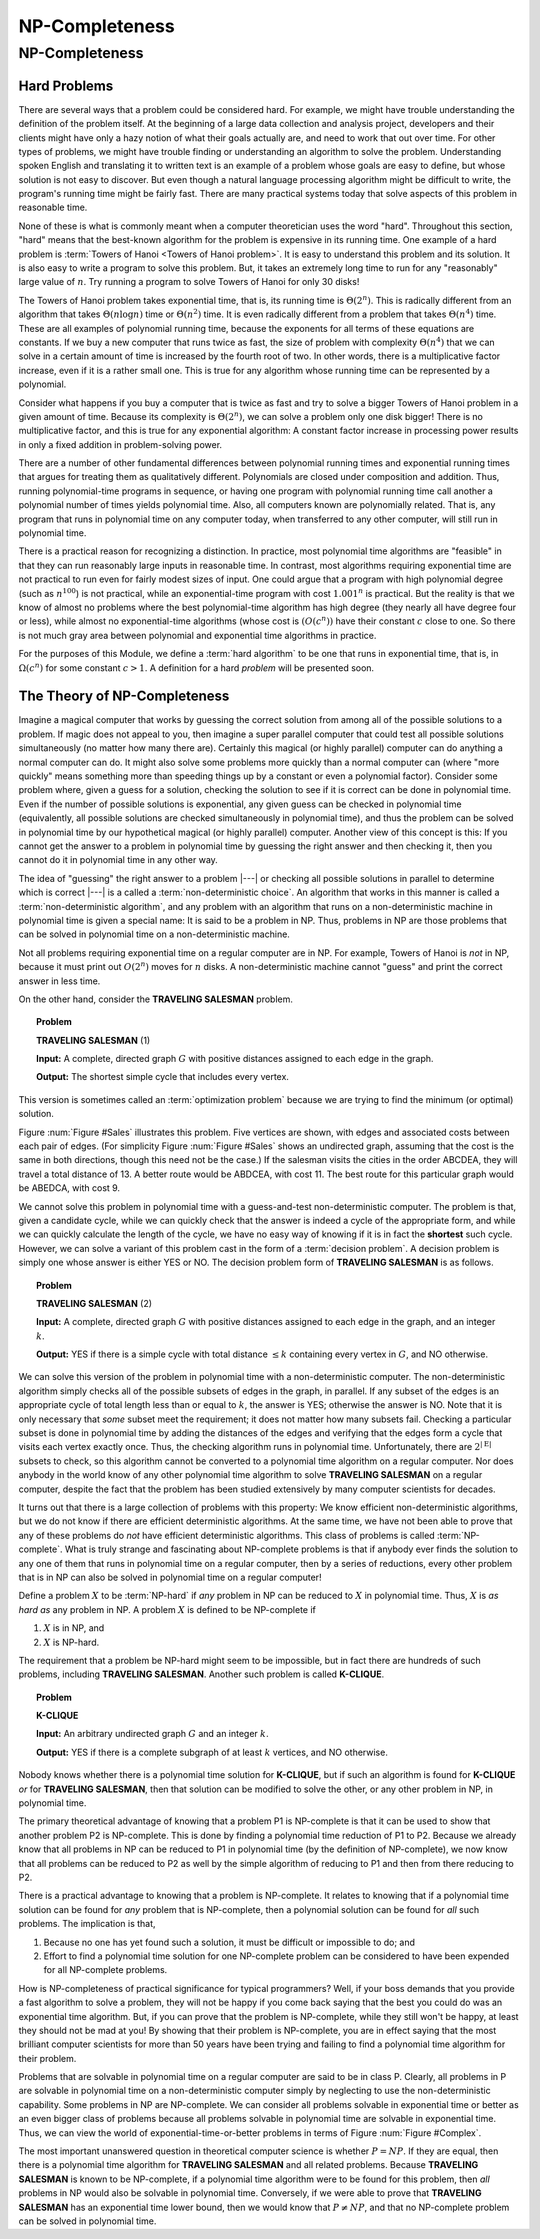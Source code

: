 .. This file is part of the OpenDSA eTextbook project. See
.. http://opendsa.org for more details.
.. Copyright (c) 2012-2020 by the OpenDSA Project Contributors, and
.. distributed under an MIT open source license.

.. avmetadata::
   :title: NP-Completeness
   :author: Cliff Shaffer
   :institution: Virginia Tech
   :topic: NP-completeness
   :keyword: NP-Complete
   :naturallanguage: en
   :programminglanguage: N/A
   :description: An initial introduction to the concept of NP-completeness, including definitions for NP, NP-hard, and NP-complete. Introduces some example problems, including Traveling Salesman and Clique.

NP-Completeness
===============

NP-Completeness
---------------

Hard Problems
~~~~~~~~~~~~~

There are several ways that a problem could be considered hard.
For example, we might have trouble understanding the definition of the
problem itself.
At the beginning of a large data collection and analysis project,
developers and their clients might have only a hazy notion of what
their goals actually are, and need to work that out over time.
For other types of problems, we might have trouble finding or
understanding an algorithm to solve the problem.
Understanding spoken English and translating it to written text is an
example of a problem whose goals are easy to define, but whose
solution is not easy to discover.
But even though a natural language processing algorithm might be
difficult to write, the program's running time might be fairly fast.
There are many practical systems today that solve aspects of this
problem in reasonable time.

None of these is what is commonly meant when a computer
theoretician uses the word "hard".
Throughout this section, "hard" means that the best-known algorithm
for the problem is expensive in its running time.
One example of a hard problem is
:term:`Towers of Hanoi <Towers of Hanoi problem>`.
It is easy to understand this problem and its solution.
It is also easy to write a program to solve this problem.
But, it takes an extremely long time to run for any "reasonably"
large value of :math:`n`.
Try running a program to solve Towers of Hanoi for only 30 disks!

The Towers of Hanoi problem takes exponential time, that is, its
running time is :math:`\Theta(2^n)`.
This is radically different from an algorithm that takes
:math:`\Theta(n \log n)` time or :math:`\Theta(n^2)` time.
It is even radically different from a problem that takes
:math:`\Theta(n^4)` time.
These are all examples of polynomial running time, because the
exponents for all terms of these equations are constants.
If we buy a new computer that runs twice as fast,
the size of problem with complexity :math:`\Theta(n^4)` that we can
solve in a certain amount of time is increased by the fourth root of
two.
In other words, there is a multiplicative factor increase, even if it
is a rather small one.
This is true for any algorithm whose running time can be represented
by a polynomial.

Consider what happens if you buy a computer that is twice as fast and
try to solve a bigger Towers of Hanoi problem in a given amount of
time.
Because its complexity is :math:`\Theta(2^n)`, we can solve a problem
only one disk bigger!
There is no multiplicative factor, and this is true for any
exponential algorithm:
A constant factor increase in processing
power results in only a fixed addition in problem-solving power.

There are a number of other fundamental differences between
polynomial running times and exponential running times that argues for
treating them as qualitatively different.
Polynomials are closed under composition and addition.
Thus, running polynomial-time programs in sequence, or having one
program with polynomial running time call another a polynomial number
of times yields polynomial time.
Also, all computers known are polynomially related.
That is, any program that runs in polynomial time on any computer
today, when transferred to any other computer, will still run in
polynomial time.

There is a practical reason for recognizing a distinction.
In practice, most polynomial time algorithms are "feasible" in that
they can run reasonably large inputs in reasonable time.
In contrast, most algorithms requiring exponential time are not
practical to run even for fairly modest sizes of input.
One could argue that a program with high polynomial degree
(such as :math:`n^{100}`) is not practical, while an exponential-time
program with cost :math:`1.001^n` is practical.
But the reality is that we know of almost no problems where the best
polynomial-time algorithm has high degree (they nearly all have
degree four or less), while almost no exponential-time algorithms
(whose cost is :math:`(O(c^n))` have their constant :math:`c` close to
one.
So there is not much gray area between polynomial and
exponential time algorithms in practice.

For the purposes of this Module, we define a :term:`hard algorithm`
to be one that runs in exponential time, that is, in
:math:`\Omega(c^n)` for some constant :math:`c > 1`.
A definition for a hard *problem* will be presented soon.

The Theory of NP-Completeness
~~~~~~~~~~~~~~~~~~~~~~~~~~~~~

Imagine a magical computer that works by guessing the correct
solution from among all of the possible solutions to a problem.
If magic does not appeal to you, then imagine a super parallel
computer that could test all possible solutions simultaneously (no
matter how many there are).
Certainly this magical (or highly parallel) computer can do anything a
normal computer can do.
It might also solve some problems more quickly than a normal computer
can (where "more quickly" means something more than speeding
things up by a constant or even a polynomial factor).
Consider some problem where, given a guess for a solution, checking
the solution to see if it is correct can be done in polynomial time.
Even if the number of possible solutions is exponential,
any given guess can be checked in polynomial time (equivalently, all
possible solutions are checked simultaneously in polynomial time),
and thus the problem can be solved in polynomial time by our
hypothetical magical (or highly parallel) computer.
Another view of this concept is this: If you cannot get the answer
to a problem in polynomial time by guessing the right answer and then
checking it, then you cannot do it in polynomial time in any other way.

The idea of "guessing" the right answer to a problem |---| or checking
all possible solutions in parallel to determine which is correct |---|
is a called a :term:`non-deterministic choice`.
An algorithm that works in this manner is called a
:term:`non-deterministic algorithm`,
and any problem with an algorithm that runs on a non-deterministic
machine in polynomial time is given a special name:
It is said to be a problem in NP.
Thus, problems in NP are those problems that can be solved
in polynomial time on a non-deterministic machine.

Not all problems requiring exponential time on a regular
computer are in NP.
For example, Towers of Hanoi is *not* in NP, because it must
print out :math:`O(2^n)` moves for :math:`n` disks.
A non-deterministic machine cannot "guess" and print the correct
answer in less time.

On the other hand, consider the **TRAVELING SALESMAN** problem.

.. topic:: Problem

   **TRAVELING SALESMAN** (1)

   **Input:** A complete, directed graph :math:`G` with
   positive distances assigned to each edge in the graph.

   **Output:** The shortest simple cycle that includes every vertex.

This version is sometimes called an :term:`optimization problem`
because we are trying to find the minimum (or optimal) solution.

Figure :num:`Figure #Sales` illustrates this problem.
Five vertices are shown, with edges and associated costs between each
pair of edges.
(For simplicity Figure :num:`Figure #Sales` shows an undirected graph,
assuming that the cost is the same in both
directions, though this need not be the case.)
If the salesman visits the cities in the order ABCDEA, they will travel
a total distance of 13.
A better route would be ABDCEA, with cost 11.
The best route for this particular graph would be ABEDCA, with cost 9.

.. _Sales:

.. inlineav:: SalesCON dgm
   :links: AV/NP/SalesCON.css
   :scripts: AV/NP/SalesCON.js
   :align: center
   :keyword: NP-completeness

   An example of the **TRAVELING SALESMAN** problem.
   Five vertices are shown, with edges between each pair of cities.
   The problem is to visit all of the cities exactly once,
   returning to the start city, with the least total cost.

We cannot solve this problem in polynomial time with a guess-and-test
non-deterministic computer.
The problem is that, given a candidate cycle, while we can quickly
check that the answer is indeed a cycle of the appropriate form,
and while we can quickly calculate the length of the cycle,
we have no easy way of knowing if it is in fact the **shortest**
such cycle.
However, we can solve a variant of this problem cast in the form
of a :term:`decision problem`.
A decision problem is simply one whose answer is either YES or NO.
The decision problem form of **TRAVELING SALESMAN** is as follows.

.. topic:: Problem

   **TRAVELING SALESMAN** (2)

   **Input:** A complete, directed graph :math:`G` with
   positive distances assigned to each edge in the graph, and an
   integer :math:`k`.

   **Output:** YES if there is a simple cycle with total
   distance :math:`\leq k` containing every vertex in :math:`G`,
   and NO otherwise.

We can solve this version of the problem in polynomial time with a
non-deterministic computer.
The non-deterministic algorithm simply checks all of the possible
subsets of edges in the graph, in parallel.
If any subset of the edges is an appropriate cycle of total length
less than or equal to :math:`k`, the answer is YES; otherwise the
answer is NO.
Note that it is only necessary that *some* subset meet the
requirement; it does not matter how many subsets fail.
Checking a particular subset is done in polynomial time by adding the
distances of the edges and verifying that the edges form a cycle that
visits each vertex exactly once.
Thus, the checking algorithm runs in polynomial time.
Unfortunately, there are :math:`2^{|{\mathrm E}|}` subsets to check,
so this algorithm cannot be converted to a polynomial time algorithm
on a regular computer.
Nor does anybody in the world know of any other polynomial time
algorithm to solve **TRAVELING SALESMAN** on a regular computer, despite
the fact that the problem has been studied extensively by many
computer scientists for decades.

It turns out that there is a large collection of
problems with this property:
We know efficient non-deterministic algorithms, but we do not know if
there are efficient deterministic algorithms.
At the same time, we have not been able to prove that any of these
problems do *not* have efficient deterministic algorithms.
This class of problems is called :term:`NP-complete`.
What is truly strange and fascinating about NP-complete problems is
that if anybody ever finds the solution to any one of them that runs
in polynomial time on a regular computer, then by a series of
reductions, every other problem that is in NP can also be
solved in polynomial time on a regular computer!

Define a problem :math:`X` to be :term:`NP-hard` if *any* problem in
NP can be reduced to :math:`X` in polynomial time.
Thus, :math:`X` is *as hard as* any problem in NP.
A problem :math:`X` is defined to be NP-complete if

#. :math:`X` is in NP, and
#. :math:`X` is NP-hard.

The requirement that a problem be NP-hard might seem to be impossible,
but in fact there are hundreds of such problems,
including **TRAVELING SALESMAN**. 
Another such problem is called **K-CLIQUE**.

.. topic:: Problem

   **K-CLIQUE**

   **Input:** An arbitrary undirected graph :math:`G` and an
   integer :math:`k`.

   **Output:** YES if there is a complete subgraph of at
   least :math:`k` vertices, and NO otherwise.

.. inlineav:: cliqueCON ss
   :long_name: Clique Problem
   :links: AV/NP/cliqueCON.css
   :scripts: AV/NP/cliqueCON.js
   :output: show
   :keyword: NP-completeness

Nobody knows whether there is a polynomial time solution for
**K-CLIQUE**, but if such an algorithm is found for **K-CLIQUE** *or*
for **TRAVELING SALESMAN**, then that solution can be modified to solve
the other, or any other problem in NP, in polynomial time.

The primary theoretical advantage of knowing that a problem P1 is
NP-complete is that it can be used to show that another problem
P2 is NP-complete.
This is done by finding a polynomial time reduction of
P1 to P2.
Because we already know that all problems in NP can be reduced to P1
in polynomial time (by the definition of NP-complete), we now know
that all problems can be reduced to P2 as well by the simple algorithm
of reducing to P1 and then from there reducing to P2.

There is a practical advantage to knowing that a problem is
NP-complete.
It relates to knowing that if a polynomial time solution can be found
for *any* problem that is NP-complete, then a polynomial
solution can be found for *all* such problems.
The implication is that, 

#. Because no one has yet found such a solution,
   it must be difficult or impossible to do; and

#. Effort to find a polynomial time solution for one
   NP-complete problem can be considered to have been expended for all
   NP-complete problems.

How is NP-completeness of practical significance for typical
programmers?
Well, if your boss demands that you provide a fast algorithm to solve
a problem, they will not be happy if you come back saying that the
best you could do was an exponential time algorithm.
But, if you can prove that the problem is NP-complete, while they
still won't be happy, at least they should not be mad at you!
By showing that their problem is NP-complete, you are in effect saying
that the most brilliant computer scientists for more than 50 years
have been trying and failing to find a polynomial time algorithm for
their problem.

Problems that are solvable in polynomial time on a regular computer
are said to be in class P.
Clearly, all problems in P are solvable in polynomial time on a
non-deterministic computer simply by neglecting to use the
non-deterministic capability.
Some problems in NP are NP-complete.
We can consider all problems solvable in exponential time or better as
an even bigger class of problems because all problems solvable in
polynomial time are solvable in exponential time.
Thus, we can view the world of exponential-time-or-better problems in
terms of Figure :num:`Figure #Complex`.

.. _Complex:

.. inlineav:: ComplexCON dgm
   :links: AV/NP/ComplexCON.css
   :scripts: AV/NP/ComplexCON.js
   :align: center
   :keyword: NP-completeness

   Our knowledge regarding the world of problems requiring exponential
   time or less.
   Some of these problems are solvable in polynomial time by a
   non-deterministic computer.
   Of these, some are known to be NP-complete, and some are known to be
   solvable in polynomial time on a regular computer.

The most important unanswered question in theoretical computer
science is whether :math:`P = NP`.
If they are equal, then there is a polynomial time
algorithm for **TRAVELING SALESMAN** and all related problems.
Because **TRAVELING SALESMAN** is known to be NP-complete, if a
polynomial time algorithm were to be found for this problem, then
*all* problems in NP would also be solvable in polynomial
time.
Conversely, if we were able to prove that **TRAVELING SALESMAN** has an
exponential time lower bound, then we would know that
:math:`P \neq NP`, and that no NP-complete problem can be
solved in polynomial time.
